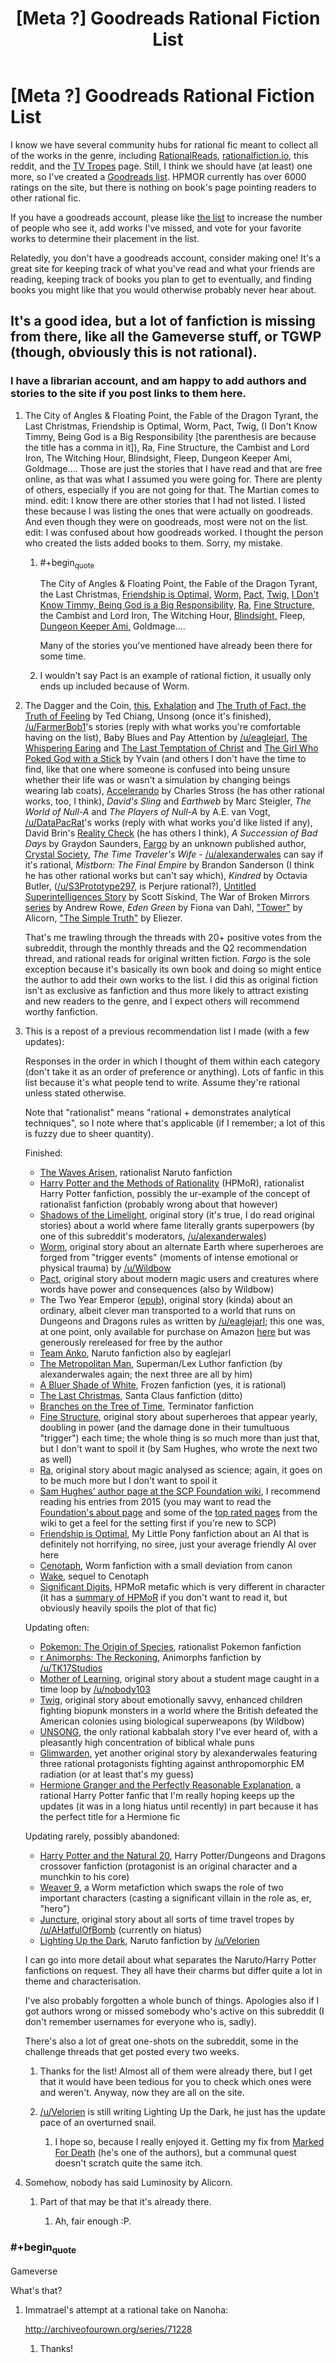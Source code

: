 #+TITLE: [Meta ?] Goodreads Rational Fiction List

* [Meta ?] Goodreads Rational Fiction List
:PROPERTIES:
:Author: 4t0m
:Score: 24
:DateUnix: 1465595369.0
:END:
I know we have several community hubs for rational fic meant to collect all of the works in the genre, including [[http://rationalreads.com/][RationalReads]], [[http://rationalfiction.io/][rationalfiction.io]], this reddit, and the [[http://tvtropes.org/pmwiki/pmwiki.php/Main/RationalFic][TV Tropes]] page. Still, I think we should have (at least) one more, so I've created a [[https://www.goodreads.com/list/show/100705.Rational_Fiction][Goodreads list]]. HPMOR currently has over 6000 ratings on the site, but there is nothing on book's page pointing readers to other rational fic.

If you have a goodreads account, please like [[https://www.goodreads.com/list/show/100705.Rational_Fiction][the list]] to increase the number of people who see it, add works I've missed, and vote for your favorite works to determine their placement in the list.

Relatedly, you don't have a goodreads account, consider making one! It's a great site for keeping track of what you've read and what your friends are reading, keeping track of books you plan to get to eventually, and finding books you might like that you would otherwise probably never hear about.


** It's a good idea, but a lot of fanfiction is missing from there, like all the Gameverse stuff, or TGWP (though, obviously this is not rational).
:PROPERTIES:
:Author: elevul
:Score: 5
:DateUnix: 1465599965.0
:END:

*** I have a librarian account, and am happy to add authors and stories to the site if you post links to them here.
:PROPERTIES:
:Author: 4t0m
:Score: 9
:DateUnix: 1465600147.0
:END:

**** The City of Angles & Floating Point, the Fable of the Dragon Tyrant, the Last Christmas, Friendship is Optimal, Worm, Pact, Twig, (I Don't Know Timmy, Being God is a Big Responsibility [the parenthesis are because the title has a comma in it]), Ra, Fine Structure, the Cambist and Lord Iron, The Witching Hour, Blindsight, Fleep, Dungeon Keeper Ami, Goldmage.... Those are just the stories that I have read and that are free online, as that was what I assumed you were going for. There are plenty of others, especially if you are not going for that. The Martian comes to mind. edit: I know there are other stories that I had not listed. I listed these because I was listing the ones that were actually on goodreads. And even though they were on goodreads, most were not on the list. edit: I was confused about how goodreads worked. I thought the person who created the lists added books to them. Sorry, my mistake.
:PROPERTIES:
:Author: technoninja1
:Score: 5
:DateUnix: 1465618784.0
:END:

***** #+begin_quote
  The City of Angles & Floating Point, the Fable of the Dragon Tyrant, the Last Christmas, [[https://www.goodreads.com/book/show/15998174][Friendship is Optimal,]] [[https://www.goodreads.com/book/show/18713259-worm][Worm,]] [[https://www.goodreads.com/book/show/20501604][Pact,]] [[https://www.goodreads.com/book/show/25116766][Twig,]] [[https://www.goodreads.com/book/show/18480280][I Don't Know Timmy, Being God is a Big Responsibility,]] [[https://www.goodreads.com/book/show/22635765][Ra,]] [[https://www.goodreads.com/book/show/16066335][Fine Structure,]] the Cambist and Lord Iron, The Witching Hour, [[https://www.goodreads.com/book/show/48484][Blindsight,]] Fleep, [[https://www.goodreads.com/book/show/27864237][Dungeon Keeper Ami,]] Goldmage....
#+end_quote

Many of the stories you've mentioned have already been there for some time.
:PROPERTIES:
:Author: OutOfNiceUsernames
:Score: 4
:DateUnix: 1465647046.0
:END:


***** I wouldn't say Pact is an example of rational fiction, it usually only ends up included because of Worm.
:PROPERTIES:
:Author: Cruithne
:Score: 2
:DateUnix: 1465647042.0
:END:


**** The Dagger and the Coin, [[http://people.duke.edu/%7Ehpgavin/cee421/citicorp1.htm][this]], [[http://www.nightshadebooks.com/Downloads/Exhalation%20-%20Ted%20Chiang.html][Exhalation]] and [[http://subterraneanpress.com/magazine/fall_2013/the_truth_of_fact_the_truth_of_feeling_by_ted_chiang][The Truth of Fact, the Truth of Feeling]] by Ted Chiang, Unsong (once it's finished), [[/u/FarmerBob1]]'s stories (reply with what works you're comfortable having on the list), Baby Blues and Pay Attention by [[/u/eaglejarl]], [[http://squid314.livejournal.com/332946.html][The Whispering Earing]] and [[http://squid314.livejournal.com/324957.html][The Last Temptation of Christ]] and [[http://squid314.livejournal.com/336195.html][The Girl Who Poked God with a Stick]] by Yvain (and others I don't have the time to find, like that one where someone is confused into being unsure whether their life was or wasn't a simulation by changing beings wearing lab coats), [[http://www.antipope.org/charlie/blog-static/fiction/accelerando/accelerando.html][Accelerando]] by Charles Stross (he has other rational works, too, I think), /David's Sling/ and /Earthweb/ by Marc Steigler, /The World of Null-A/ and /The Players of Null-A/ by A.E. van Vogt, [[/u/DataPacRat]]'s works (reply with what works you'd like listed if any), David Brin's [[http://www.davidbrin.com/realitycheck.html][Reality Check]] (he has others I think), /A Succession of Bad Days/ by Graydon Saunders, [[https://www.fanfiction.net/s/11228999/1/Fargo][Fargo]] by an unknown published author, [[http://crystal.raelifin.com/][Crystal Society]], /The Time Traveler's Wife/ - [[/u/alexanderwales]] can say if it's rational, /Mistborn: The Final Empire/ by Brandon Sanderson (I think he has other rational works but can't say which), /Kindred/ by Octavia Butler, ([[/u/S3Prototype297]], is Perjure rational?), [[http://www.raikoth.net/Stuff/story1.html][Untitled Superintelligences Story]] by Scott Siskind, The War of Broken Mirrors [[https://www.amazon.com/Forging-Divinity-Broken-Mirrors-Book-ebook/dp/B00TKFFR36?ie=UTF8&*Version*=1&*entries*=0][series]] by Andrew Rowe, /Eden Green/ by Fiona van Dahl, [[http://alicorn.elcenia.com/stories/tower.shtml]["Tower"]] by Alicorn, [[http://www.yudkowsky.net/rational/the-simple-truth/]["The Simple Truth"]] by Eliezer.

That's me trawling through the threads with 20+ positive votes from the subreddit, through the monthly threads and the Q2 recommendation thread, and rational reads for original written fiction. /Fargo/ is the sole exception because it's basically its own book and doing so might entice the author to add their own works to the list. I did this as original fiction isn't as exclusive as fanfiction and thus more likely to attract existing and new readers to the genre, and I expect others will recommend worthy fanfiction.
:PROPERTIES:
:Author: TennisMaster2
:Score: 4
:DateUnix: 1465625857.0
:END:


**** This is a repost of a previous recommendation list I made (with a few updates):

Responses in the order in which I thought of them within each category (don't take it as an order of preference or anything). Lots of fanfic in this list because it's what people tend to write. Assume they're rational unless stated otherwise.

Note that "rationalist" means "rational + demonstrates analytical techniques", so I note where that's applicable (if I remember; a lot of this is fuzzy due to sheer quantity).

Finished:

- [[https://wertifloke.wordpress.com/table-of-contents/][The Waves Arisen]], rationalist Naruto fanfiction
- [[http://hpmor.com/][Harry Potter and the Methods of Rationality]] (HPMoR), rationalist Harry Potter fanfiction, possibly the ur-example of the concept of rationalist fanfiction (probably wrong about that however)
- [[http://alexanderwales.com/shadows/][Shadows of the Limelight]], original story (it's true, I do read original stories) about a world where fame literally grants superpowers (by one of this subreddit's moderators, [[/u/alexanderwales]])
- [[http://parahumans.wordpress.com/table-of-contents/][Worm]], original story about an alternate Earth where superheroes are forged from "trigger events" (moments of intense emotional or physical trauma) by [[/u/Wildbow]]
- [[https://pactwebserial.wordpress.com/table-of-contents/][Pact]], original story about modern magic users and creatures where words have power and consequences (also by Wildbow)
- The Two Year Emperor ([[http://www.mediafire.com/download/1km9vv259bd913i/The_Two_Year_Emperor_-_Eagle_Jarl.epub][epub]]), original story (kinda) about an ordinary, albeit clever man transported to a world that runs on Dungeons and Dragons rules as written by [[/u/eaglejarl]]; this one was, at one point, only available for purchase on Amazon [[http://www.amazon.com.au/The-Two-Year-Emperor-Deor-ebook/dp/B011DQOT74][here]] but was generously rereleased for free by the author
- [[https://www.fanfiction.net/s/11087425/1/Team-Anko][Team Anko]], Naruto fanfiction also by eaglejarl
- [[https://www.fanfiction.net/s/10360716/1/The-Metropolitan-Man][The Metropolitan Man]], Superman/Lex Luthor fanfiction (by alexanderwales again; the next three are all by him)
- [[https://www.fanfiction.net/s/10327510/1/A-Bluer-Shade-of-White][A Bluer Shade of White]], Frozen fanfiction (yes, it is rational)
- [[https://www.fanfiction.net/s/9915682/1/The-Last-Christmas][The Last Christmas]], Santa Claus fanfiction (ditto)
- [[https://www.fanfiction.net/s/9658524/1/Branches-on-the-Tree-of-Time][Branches on the Tree of Time]], Terminator fanfiction
- [[http://qntm.org/structure][Fine Structure]], original story about superheroes that appear yearly, doubling in power (and the damage done in their tumultuous "trigger") each time; the whole thing is so much more than just that, but I don't want to spoil it (by Sam Hughes, who wrote the next two as well)
- [[http://qntm.org/ra][Ra]], original story about magic analysed as science; again, it goes on to be much more but I don't want to spoil it
- [[http://www.scp-wiki.net/qntm-s-author-page][Sam Hughes' author page at the SCP Foundation wiki]], I recommend reading his entries from 2015 (you may want to read the [[http://www.scp-wiki.net/about-the-scp-foundation][Foundation's about page]] and some of the [[http://www.scp-wiki.net/top-rated-pages][top rated pages]] from the wiki to get a feel for the setting first if you're new to SCP)
- [[http://www.fimfiction.net/story/62074/friendship-is-optimal][Friendship is Optimal]], My Little Pony fanfiction about an AI that is definitely not horrifying, no siree, just your average friendly AI over here
- [[http://archiveofourown.org/works/1152749/chapters/2337442][Cenotaph]], Worm fanfiction with a small deviation from canon
- [[http://archiveofourown.org/works/2417525/chapters/5347754][Wake]], sequel to Cenotaph
- [[http://www.anarchyishyperbole.com/p/significant-digits.html][Significant Digits]], HPMoR metafic which is very different in character (it has a [[http://www.anarchyishyperbole.com/p/previously-on-harry-potter-and-methods.html][summary of HPMoR]] if you don't want to read it, but obviously heavily spoils the plot of that fic)

Updating often:

- [[https://www.fanfiction.net/s/9794740/1/Pokemon-The-Origin-of-Species][Pokemon: The Origin of Species]], rationalist Pokemon fanfiction
- [[https://www.fanfiction.net/s/11090259/1/r-Animorphs-The-Reckoning][r Animorphs: The Reckoning]], Animorphs fanfiction by [[/u/TK17Studios]]
- [[https://www.fictionpress.com/s/2961893/1/Mother-of-Learning][Mother of Learning]], original story about a student mage caught in a time loop by [[/u/nobody103]]
- [[https://twigserial.wordpress.com/2014/12/24/taking-root-1-1/][Twig]], original story about emotionally savvy, enhanced children fighting biopunk monsters in a world where the British defeated the American colonies using biological superweapons (by Wildbow)
- [[http://unsongbook.com/][UNSONG]], the only rational kabbalah story I've ever heard of, with a pleasantly high concentration of biblical whale puns
- [[http://alexanderwales.com/glimwarden/][Glimwarden]], yet another original story by alexanderwales featuring three rational protagonists fighting against anthropomorphic EM radiation (or at least that's my guess)
- [[https://www.fanfiction.net/s/9950232/1/Hermione-Granger-and-the-Perfectly-Reasonable-Explanation][Hermione Granger and the Perfectly Reasonable Explanation]], a rational Harry Potter fanfic that I'm really hoping keeps up the updates (it was in a long hiatus until recently) in part because it has the perfect title for a Hermione fic

Updating rarely, possibly abandoned:

- [[https://www.fanfiction.net/s/8096183/1/Harry-Potter-and-the-Natural-20][Harry Potter and the Natural 20]], Harry Potter/Dungeons and Dragons crossover fanfiction (protagonist is an original character and a munchkin to his core)
- [[https://www.fanfiction.net/s/10898446/1/Weaver-Nine][Weaver 9]], a Worm metafiction which swaps the role of two important characters (casting a significant villain in the role as, er, "hero")
- [[http://junctureserial.blogspot.com.au/2015/08/juncture-11.html][Juncture]], original story about all sorts of time travel tropes by [[/u/AHatfulOfBomb]] (currently on hiatus)
- [[https://www.fanfiction.net/s/9311012/1/Lighting-Up-the-Dark][Lighting Up the Dark]], Naruto fanfiction by [[/u/Velorien]]

I can go into more detail about what separates the Naruto/Harry Potter fanfictions on request. They all have their charms but differ quite a lot in theme and characterisation.

I've also probably forgotten a whole bunch of things. Apologies also if I got authors wrong or missed somebody who's active on this subreddit (I don't remember usernames for everyone who is, sadly).

There's also a lot of great one-shots on the subreddit, some in the challenge threads that get posted every two weeks.
:PROPERTIES:
:Author: ZeroNihilist
:Score: 6
:DateUnix: 1465641473.0
:END:

***** Thanks for the list! Almost all of them were already there, but I get that it would have been tedious for you to check which ones were and weren't. Anyway, now they are all on the site.
:PROPERTIES:
:Author: 4t0m
:Score: 2
:DateUnix: 1465664694.0
:END:


***** [[/u/Velorien]] is still writing Lighting Up the Dark, he just has the update pace of an overturned snail.
:PROPERTIES:
:Author: Tandemmirror
:Score: 2
:DateUnix: 1465747774.0
:END:

****** I hope so, because I really enjoyed it. Getting my fix from [[https://forums.sufficientvelocity.com/threads/marked-for-death-a-rational-naruto-quest.24481/][Marked For Death]] (he's one of the authors), but a communal quest doesn't scratch quite the same itch.
:PROPERTIES:
:Author: ZeroNihilist
:Score: 1
:DateUnix: 1465751678.0
:END:


**** Somehow, nobody has said Luminosity by Alicorn.
:PROPERTIES:
:Author: Cruithne
:Score: 2
:DateUnix: 1465647129.0
:END:

***** Part of that may be that it's already there.
:PROPERTIES:
:Author: 4t0m
:Score: 1
:DateUnix: 1465663877.0
:END:

****** Ah, fair enough :P.
:PROPERTIES:
:Author: Cruithne
:Score: 1
:DateUnix: 1465671522.0
:END:


*** #+begin_quote
  Gameverse
#+end_quote

What's that?
:PROPERTIES:
:Author: masterax2000
:Score: 2
:DateUnix: 1465650137.0
:END:

**** Immatrael's attempt at a rational take on Nanoha:

[[http://archiveofourown.org/series/71228]]
:PROPERTIES:
:Author: elevul
:Score: 2
:DateUnix: 1465650234.0
:END:

***** Thanks!
:PROPERTIES:
:Author: masterax2000
:Score: 2
:DateUnix: 1465684681.0
:END:
